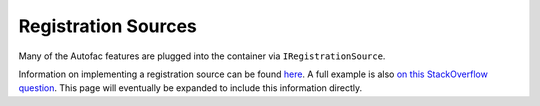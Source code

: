 ====================
Registration Sources
====================

Many of the Autofac features are plugged into the container via ``IRegistrationSource``.

Information on implementing a registration source can be found `here <http://nblumhardt.com/2010/01/declarative-context-adapters-autofac2/>`_. A full example is also `on this StackOverflow question <http://stackoverflow.com/questions/31885320/how-can-i-register-a-boundless-type-hierarchy-using-autofac/31897754>`_. This page will eventually be expanded to include this information directly.
